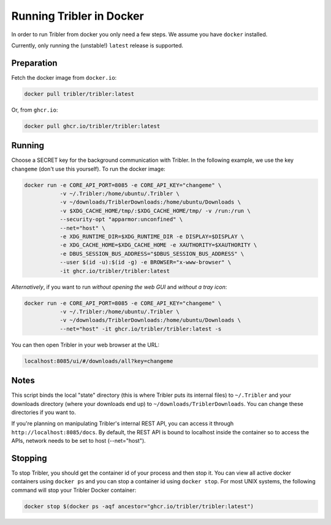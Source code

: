 Running Tribler in Docker
=========================

In order to run Tribler from docker you only need a few steps.
We assume you have ``docker`` installed.

Currently, only running the (unstable!) ``latest`` release is supported.


Preparation
-----------

Fetch the docker image from ``docker.io``:

.. code-block::

    docker pull tribler/tribler:latest

Or, from ``ghcr.io``:

.. code-block::

    docker pull ghcr.io/tribler/tribler:latest

Running
-------

Choose a SECRET key for the background communication with Tribler.
In the following example, we use the key ``changeme`` (don't use this yourself).
To run the docker image:

.. code-block::

    docker run -e CORE_API_PORT=8085 -e CORE_API_KEY="changeme" \
               -v ~/.Tribler:/home/ubuntu/.Tribler \
               -v ~/downloads/TriblerDownloads:/home/ubuntu/Downloads \
               -v $XDG_CACHE_HOME/tmp/:$XDG_CACHE_HOME/tmp/ -v /run:/run \
               --security-opt "apparmor:unconfined" \
               --net="host" \
               -e XDG_RUNTIME_DIR=$XDG_RUNTIME_DIR -e DISPLAY=$DISPLAY \
               -e XDG_CACHE_HOME=$XDG_CACHE_HOME -e XAUTHORITY=$XAUTHORITY \
               -e DBUS_SESSION_BUS_ADDRESS="$DBUS_SESSION_BUS_ADDRESS" \
               --user $(id -u):$(id -g) -e BROWSER="x-www-browser" \
               -it ghcr.io/tribler/tribler:latest

*Alternatively*, if you want to run *without opening the web GUI* and *without a tray icon*:

.. code-block::

    docker run -e CORE_API_PORT=8085 -e CORE_API_KEY="changeme" \
               -v ~/.Tribler:/home/ubuntu/.Tribler \
               -v ~/downloads/TriblerDownloads:/home/ubuntu/Downloads \
               --net="host" -it ghcr.io/tribler/tribler:latest -s

You can then open Tribler in your web browser at the URL:

.. code-block::

    localhost:8085/ui/#/downloads/all?key=changeme

Notes
-----

This script binds the local "state" directory (this is where Tribler puts its internal files) to ``~/.Tribler`` and your downloads directory (where your downloads end up) to ``~/downloads/TriblerDownloads``.
You can change these directories if you want to.

If you're planning on manipulating Tribler's internal REST API, you can access it through ``http://localhost:8085/docs``.
By default, the REST API is bound to localhost inside the container so to
access the APIs, network needs to be set to host (--net="host").

Stopping
--------

To stop Tribler, you should get the container id of your process and then stop it.
You can view all active docker containers using ``docker ps`` and you can stop a container id using ``docker stop``.
For most UNIX systems, the following command will stop your Tribler Docker container:

.. code-block::

    docker stop $(docker ps -aqf ancestor="ghcr.io/tribler/tribler:latest")
